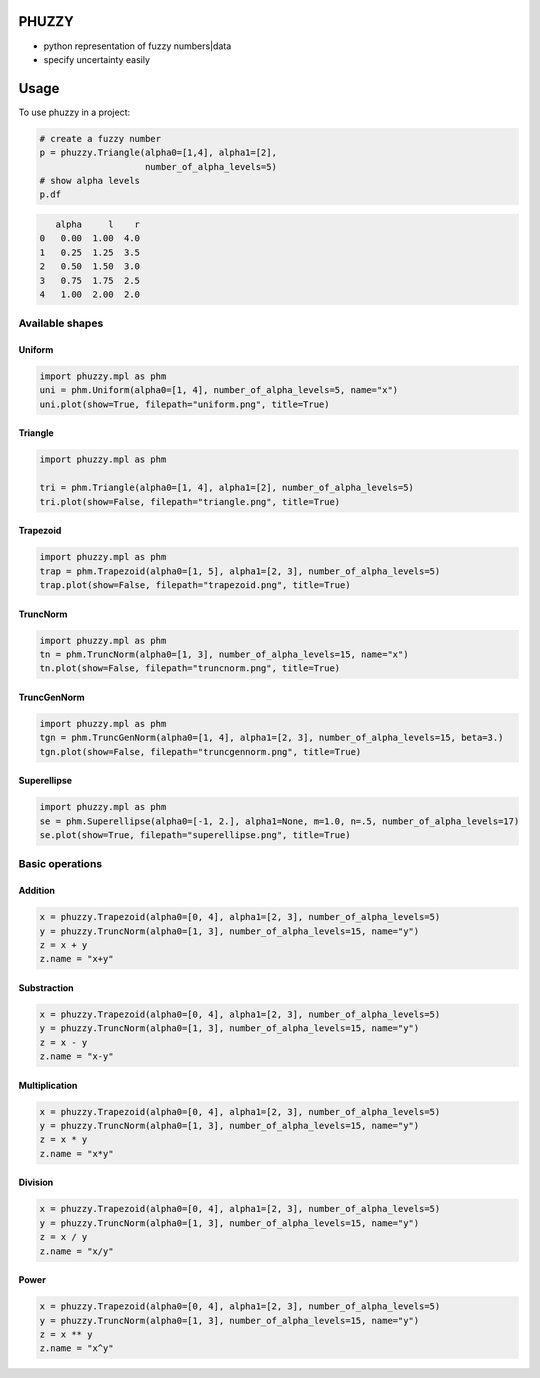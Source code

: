 .. image:: https://img.shields.io/pypi/v/phuzzy.svg
    :target: https://pypi.python.org/pypi/phuzzy

.. image:: https://readthedocs.org/projects/phuzzy/badge/?version=latest
    :target: https://phuzzy.readthedocs.io/en/latest/?badge=latest
    :alt: Documentation Status

.. image:: https://travis-ci.org/lepy/phuzzy.svg?branch=master
    :target: https://travis-ci.org/lepy/phuzzy

.. image:: https://coveralls.io/repos/github/lepy/phuzzy/badge.svg
    :target: https://coveralls.io/github/lepy/phuzzy

.. image:: https://pyup.io/repos/github/lepy/phuzzy/shield.svg
    :target: https://pyup.io/repos/github/lepy/phuzzy/
    :alt: Updates

.. image:: https://api.codacy.com/project/badge/Grade/4814372e95c543a69c69004c853b17be
    :target: https://www.codacy.com/app/lepy/phuzzy?utm_source=github.com&amp;utm_medium=referral&amp;utm_content=lepy/phuzzy&amp;utm_campaign=Badge_Grade

.. image:: https://img.shields.io/badge/Say%20Thanks-!-1EAEDB.svg
    :target: https://saythanks.io/to/lepy

.. image:: https://zenodo.org/badge/DOI/10.5281/zenodo.1219617.svg
   :target: https://doi.org/10.5281/zenodo.1219617


PHUZZY
======

* python representation of fuzzy numbers|data
* specify uncertainty easily

Usage
=====

To use phuzzy in a project:


.. code-block:: python

    # create a fuzzy number
    p = phuzzy.Triangle(alpha0=[1,4], alpha1=[2],
                        number_of_alpha_levels=5)
    # show alpha levels
    p.df

.. code-block::

       alpha     l    r
    0   0.00  1.00  4.0
    1   0.25  1.25  3.5
    2   0.50  1.50  3.0
    3   0.75  1.75  2.5
    4   1.00  2.00  2.0

Available shapes
----------------

Uniform
^^^^^^^

.. code-block:: python

    import phuzzy.mpl as phm
    uni = phm.Uniform(alpha0=[1, 4], number_of_alpha_levels=5, name="x")
    uni.plot(show=True, filepath="uniform.png", title=True)

Triangle
^^^^^^^^

.. code-block:: python

    import phuzzy.mpl as phm

    tri = phm.Triangle(alpha0=[1, 4], alpha1=[2], number_of_alpha_levels=5)
    tri.plot(show=False, filepath="triangle.png", title=True)

Trapezoid
^^^^^^^^^

.. code-block:: python

    import phuzzy.mpl as phm
    trap = phm.Trapezoid(alpha0=[1, 5], alpha1=[2, 3], number_of_alpha_levels=5)
    trap.plot(show=False, filepath="trapezoid.png", title=True)

TruncNorm
^^^^^^^^^

.. code-block:: python

    import phuzzy.mpl as phm
    tn = phm.TruncNorm(alpha0=[1, 3], number_of_alpha_levels=15, name="x")
    tn.plot(show=False, filepath="truncnorm.png", title=True)

TruncGenNorm
^^^^^^^^^^^^

.. code-block:: python

    import phuzzy.mpl as phm
    tgn = phm.TruncGenNorm(alpha0=[1, 4], alpha1=[2, 3], number_of_alpha_levels=15, beta=3.)
    tgn.plot(show=False, filepath="truncgennorm.png", title=True)

Superellipse
^^^^^^^^^^^^

.. code-block:: python

    import phuzzy.mpl as phm
    se = phm.Superellipse(alpha0=[-1, 2.], alpha1=None, m=1.0, n=.5, number_of_alpha_levels=17)
    se.plot(show=True, filepath="superellipse.png", title=True)

Basic operations
----------------

Addition
^^^^^^^^

.. code-block:: python

    x = phuzzy.Trapezoid(alpha0=[0, 4], alpha1=[2, 3], number_of_alpha_levels=5)
    y = phuzzy.TruncNorm(alpha0=[1, 3], number_of_alpha_levels=15, name="y")
    z = x + y
    z.name = "x+y"


Substraction
^^^^^^^^^^^^

.. code-block:: python

    x = phuzzy.Trapezoid(alpha0=[0, 4], alpha1=[2, 3], number_of_alpha_levels=5)
    y = phuzzy.TruncNorm(alpha0=[1, 3], number_of_alpha_levels=15, name="y")
    z = x - y
    z.name = "x-y"


Multiplication
^^^^^^^^^^^^^^

.. code-block:: python

    x = phuzzy.Trapezoid(alpha0=[0, 4], alpha1=[2, 3], number_of_alpha_levels=5)
    y = phuzzy.TruncNorm(alpha0=[1, 3], number_of_alpha_levels=15, name="y")
    z = x * y
    z.name = "x*y"

Division
^^^^^^^^

.. code-block:: python

    x = phuzzy.Trapezoid(alpha0=[0, 4], alpha1=[2, 3], number_of_alpha_levels=5)
    y = phuzzy.TruncNorm(alpha0=[1, 3], number_of_alpha_levels=15, name="y")
    z = x / y
    z.name = "x/y"


Power
^^^^^

.. code-block:: python

    x = phuzzy.Trapezoid(alpha0=[0, 4], alpha1=[2, 3], number_of_alpha_levels=5)
    y = phuzzy.TruncNorm(alpha0=[1, 3], number_of_alpha_levels=15, name="y")
    z = x ** y
    z.name = "x^y"


